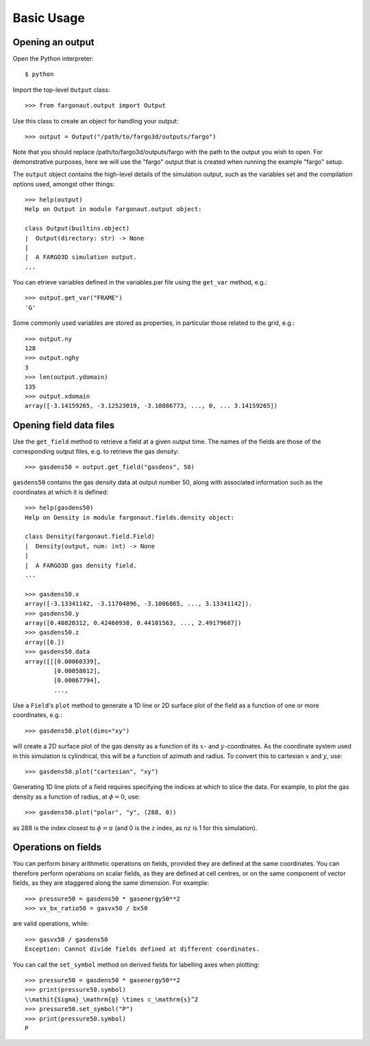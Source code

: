 Basic Usage
===========

Opening an output
-----------------

Open the Python interpreter::

  $ python

Import the top-level ``Output`` class::

  >>> from fargonaut.output import Output

Use this class to create an object for handling your output::

  >>> output = Output("/path/to/fargo3d/outputs/fargo")

Note that you should replace /path/to/fargo3d/outputs/fargo with the path to the output you wish to open. For demonstrative purposes, here we will use the "fargo" output that is created when running the example "fargo" setup.

The ``output`` object contains the high-level details of the simulation output, such as the variables set and the compilation options used, amongst other things::

  >>> help(output)
  Help on Output in module fargonaut.output object:

  class Output(builtins.object)
  |  Output(directory: str) -> None
  |
  |  A FARGO3D simulation output.
  ...

You can etrieve variables defined in the variables.par file using the ``get_var`` method, e.g.::

  >>> output.get_var("FRAME")
  'G'

Some commonly used variables are stored as properties, in particular those related to the grid, e.g.::

  >>> output.ny
  128
  >>> output.nghy
  3
  >>> len(output.ydomain)
  135
  >>> output.xdomain
  array([-3.14159265, -3.12523019, -3.10886773, ..., 0, ... 3.14159265])

Opening field data files
------------------------

Use the ``get_field`` method to retrieve a field at a given output time. The names of the fields are those of the corresponding output files, e.g. to retrieve the gas density::

  >>> gasdens50 = output.get_field("gasdens", 50)

``gasdens50`` contains the gas density data at output number 50, along with associated information such as the coordinates at which it is defined::

  >>> help(gasdens50)
  Help on Density in module fargonaut.fields.density object:

  class Density(fargonaut.field.Field)
  |  Density(output, num: int) -> None
  |
  |  A FARGO3D gas density field.
  ...

  >>> gasdens50.x
  array([-3.13341142, -3.11704896, -3.1006865, ..., 3.13341142]).
  >>> gasdens50.y
  array([0.40820312, 0.42460938, 0.44101563, ..., 2.49179687])
  >>> gasdens50.z
  array([0.])
  >>> gasdens50.data
  array([[[0.00060339],
          [0.00058012],
          [0.00067794],
          ...,
  
Use a ``Field``'s ``plot`` method to generate a 1D line or 2D surface plot of the field as a function of one or more coordinates, e.g.::

  >>> gasdens50.plot(dims="xy")

will create a 2D surface plot of the gas density as a function of its :math:`x`- and :math:`y`-coordinates. As the coordinate system used in this simulation is cylindrical, this will be a function of azimuth and radius. To convert this to cartesian :math:`x` and :math:`y`, use::

  >>> gasdens50.plot("cartesian", "xy")

Generating 1D line plots of a field requires specifying the indices at which to slice the data. For example, to plot the gas density as a function of radius, at :math:`\phi = 0`, use::

  >>> gasdens50.plot("polar", "y", (288, 0))

as 288 is the index closest to :math:`\phi = \pi` (and 0 is the :math:`z` index, as ``nz`` is 1 for this simulation).

Operations on fields
--------------------

You can perform binary arithmetic operations on fields, provided they are defined at the same coordinates. You can therefore perform operations on scalar fields, as they are defined at cell centres, or on the same component of vector fields, as they are staggered along the same dimension. For example::

  >>> pressure50 = gasdens50 * gasenergy50**2
  >>> vx_bx_ratio50 = gasvx50 / bx50

are valid operations, while::

  >>> gasvx50 / gasdens50
  Exception: Cannot divide fields defined at different coordinates.

You can call the ``set_symbol`` method on derived fields for labelling axes when plotting::

  >>> pressure50 = gasdens50 * gasenergy50**2
  >>> print(pressure50.symbol)
  \\mathit{Sigma}_\mathrm{g} \times c_\mathrm{s}^2
  >>> pressure50.set_symbol("P")
  >>> print(pressure50.symbol)
  P
